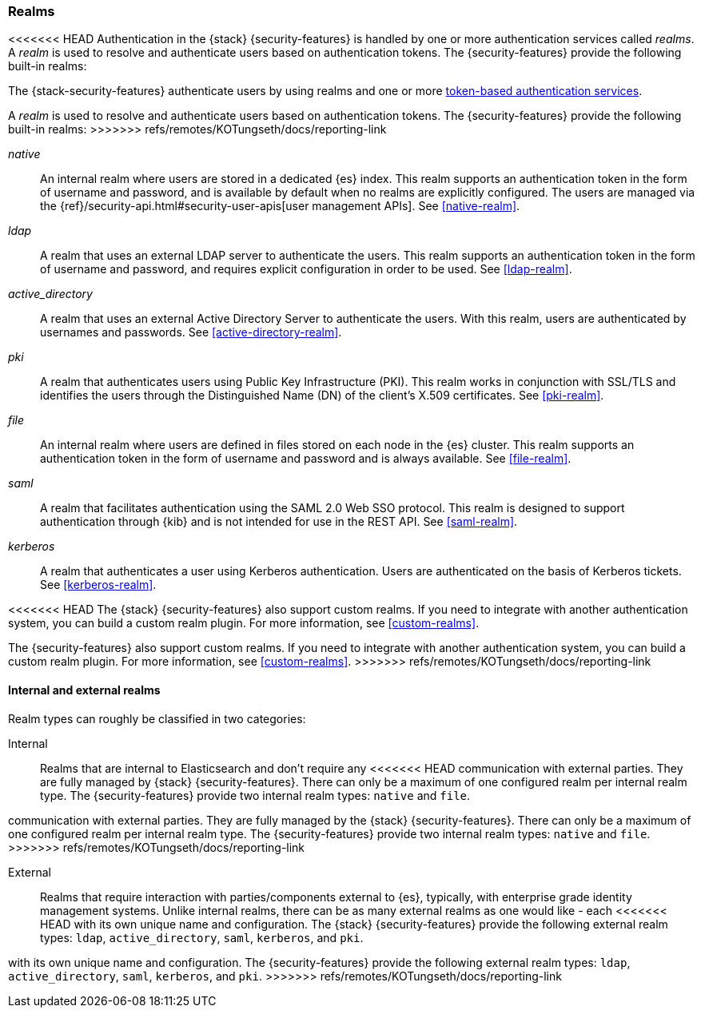 [role="xpack"]
[[realms]]
=== Realms

<<<<<<< HEAD
Authentication in the {stack} {security-features} is handled by one or more
authentication services called _realms_. A _realm_ is used to resolve and
authenticate users based on authentication tokens. The {security-features}
provide the following built-in realms:
=======
The {stack-security-features} authenticate users by using realms and one or more
<<token-authentication-services,token-based authentication services>>.

A _realm_ is used to resolve and authenticate users based on authentication
tokens. The {security-features} provide the following built-in realms:
>>>>>>> refs/remotes/KOTungseth/docs/reporting-link

_native_::
An internal realm where users are stored in a dedicated {es} index.
This realm supports an authentication token in the form of username and password,
and is available by default when no realms are explicitly configured. The users
are managed via the {ref}/security-api.html#security-user-apis[user management APIs].
See <<native-realm>>.

_ldap_::
A realm that uses an external LDAP server to authenticate the
users. This realm supports an authentication token in the form of username and
password, and requires explicit configuration in order to be used. See
<<ldap-realm>>.

_active_directory_::
A realm that uses an external Active Directory Server to authenticate the
users. With this realm, users are authenticated by usernames and passwords.
See <<active-directory-realm>>.

_pki_::
A realm that authenticates users using Public Key Infrastructure (PKI). This
realm works in conjunction with SSL/TLS and identifies the users through the
Distinguished Name (DN) of the client's X.509 certificates. See <<pki-realm>>.

_file_::
An internal realm where users are defined in files stored on each node in the
{es} cluster. This realm supports an authentication token in the form
of username and password and is always available. See <<file-realm>>.

_saml_::
A realm that facilitates authentication using the SAML 2.0 Web SSO protocol.
This realm is designed to support authentication through {kib} and is not
intended for use in the REST API.  See <<saml-realm>>.

_kerberos_::
A realm that authenticates a user using Kerberos authentication. Users are
authenticated on the basis of Kerberos tickets. See <<kerberos-realm>>.

<<<<<<< HEAD
The {stack} {security-features} also support custom realms. If you need to
integrate with another authentication system, you can build a custom realm
plugin. For more information, see
<<custom-realms>>.
=======
The {security-features} also support custom realms. If you need to integrate
with another authentication system, you can build a custom realm plugin. For
more information, see <<custom-realms>>.
>>>>>>> refs/remotes/KOTungseth/docs/reporting-link

==== Internal and external realms

Realm types can roughly be classified in two categories:

Internal::  Realms that are internal to Elasticsearch and don't require any
<<<<<<< HEAD
communication with external parties. They are fully managed by {stack}
{security-features}. There can only be a maximum of one configured realm per
internal realm type. The {security-features} provide two internal realm types:
`native` and `file`.
=======
communication with external parties. They are fully managed by the {stack}
{security-features}. There can only be a maximum of one configured realm per
internal realm type. The {security-features} provide two internal realm
types: `native` and `file`.
>>>>>>> refs/remotes/KOTungseth/docs/reporting-link

External::  Realms that require interaction with parties/components external to
{es}, typically, with enterprise grade identity management systems. Unlike
internal realms, there can be as many external realms as one would like - each
<<<<<<< HEAD
with its own unique name and configuration. The {stack} {security-features}
provide the following external realm types: `ldap`, `active_directory`, `saml`,
`kerberos`, and `pki`.
=======
with its own unique name and configuration. The {security-features} provide the
following external realm types: `ldap`, `active_directory`, `saml`, `kerberos`,
and `pki`.
>>>>>>> refs/remotes/KOTungseth/docs/reporting-link
